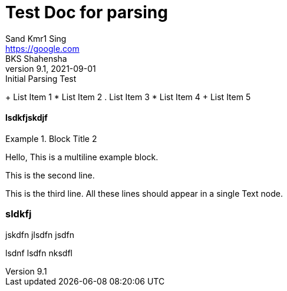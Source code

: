 


= Test Doc for parsing 
Sand Kmr1 Sing <https://google.com>; BKS Shahensha
9.1, 2021-09-01: Initial Parsing Test

+ List Item 1
* List Item 2
. List Item 3
* List Item 4
+ List Item 5

==== lsdkfjskdjf

.Block Title 2
====
Hello, This is a multiline example block.
=====
This is the second line.
=====
This is the third line.
All these lines should appear in a single Text node.
====

=== sldkfj

jskdfn
jlsdfn
jsdfn

=====
lsdnf
lsdfn
nksdfl
=====
